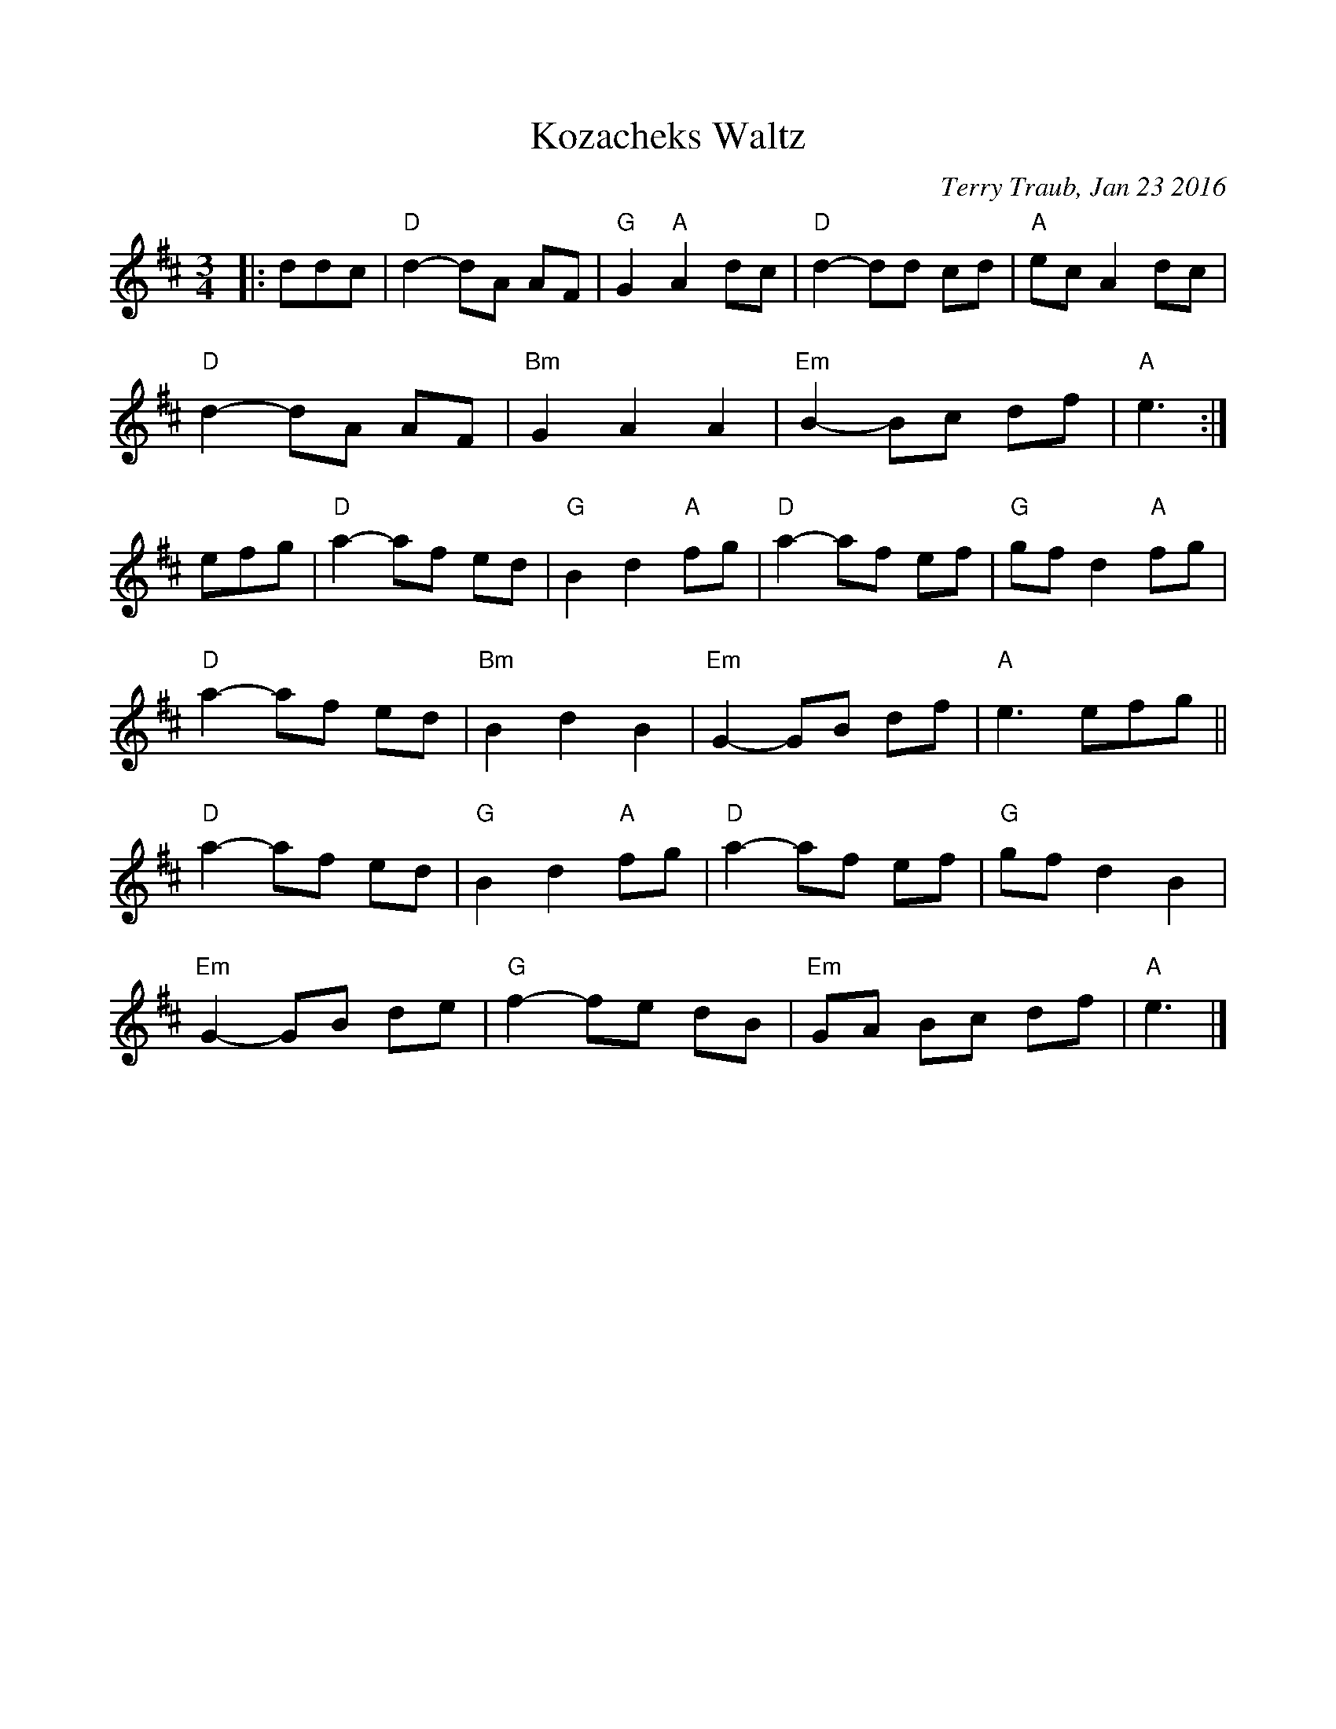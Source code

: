 %%scale 0.9
X: 1
T: Kozacheks Waltz
C: Terry Traub, Jan 23 2016
M: 3/4
L: 1/8
K: D
|: ddc|"D"d2-dA AF|"G"G2 "A"A2 dc|"D"d2-dd cd|"A"ec A2 dc|
"D"d2-dA AF|"Bm"G2 A2 A2|"Em"B2-Bc df|"A"e3 :|
efg|"D"a2-af ed|"G"B2 d2 "A"fg|"D"a2-af ef|"G"gf d2 "A"fg|
"D"a2-af ed|"Bm"B2 d2 B2|"Em"G2-GB df|"A"e3 efg||
"D"a2-af ed|"G"B2 d2 "A"fg|"D"a2-af ef|"G"gf d2 B2|
"Em"G2-GB de|"G"f2-fe dB|"Em"GA Bc df|"A"e3 |]


